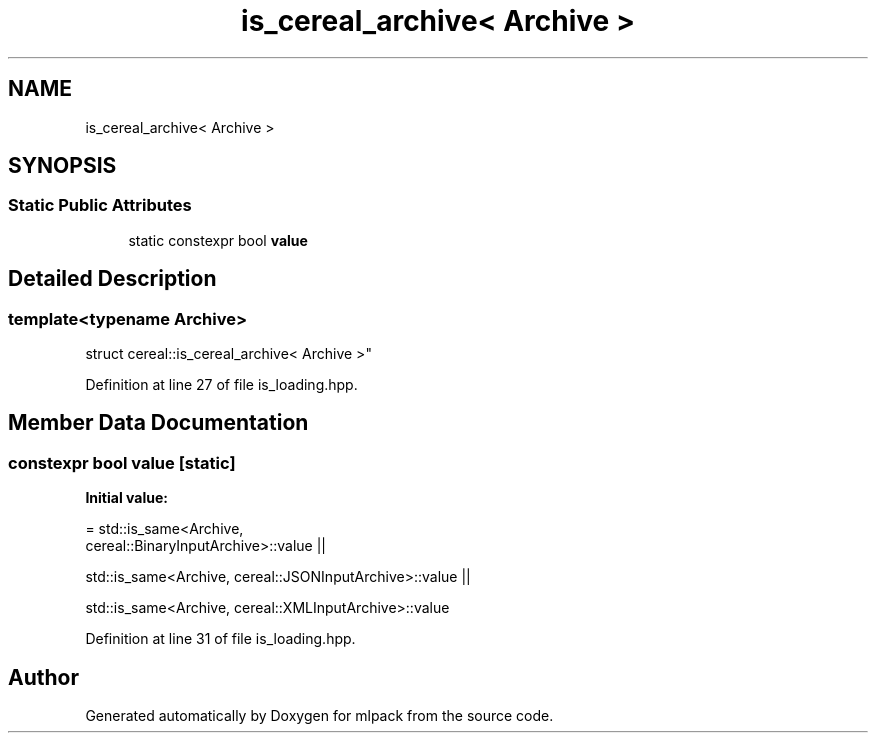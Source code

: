 .TH "is_cereal_archive< Archive >" 3 "Sun Aug 22 2021" "Version 3.4.2" "mlpack" \" -*- nroff -*-
.ad l
.nh
.SH NAME
is_cereal_archive< Archive >
.SH SYNOPSIS
.br
.PP
.SS "Static Public Attributes"

.in +1c
.ti -1c
.RI "static constexpr bool \fBvalue\fP"
.br
.in -1c
.SH "Detailed Description"
.PP 

.SS "template<typename Archive>
.br
struct cereal::is_cereal_archive< Archive >"

.PP
Definition at line 27 of file is_loading\&.hpp\&.
.SH "Member Data Documentation"
.PP 
.SS "constexpr bool value\fC [static]\fP"
\fBInitial value:\fP
.PP
.nf
= std::is_same<Archive,
      cereal::BinaryInputArchive>::value ||

      std::is_same<Archive, cereal::JSONInputArchive>::value ||

      std::is_same<Archive, cereal::XMLInputArchive>::value
.fi
.PP
Definition at line 31 of file is_loading\&.hpp\&.

.SH "Author"
.PP 
Generated automatically by Doxygen for mlpack from the source code\&.
